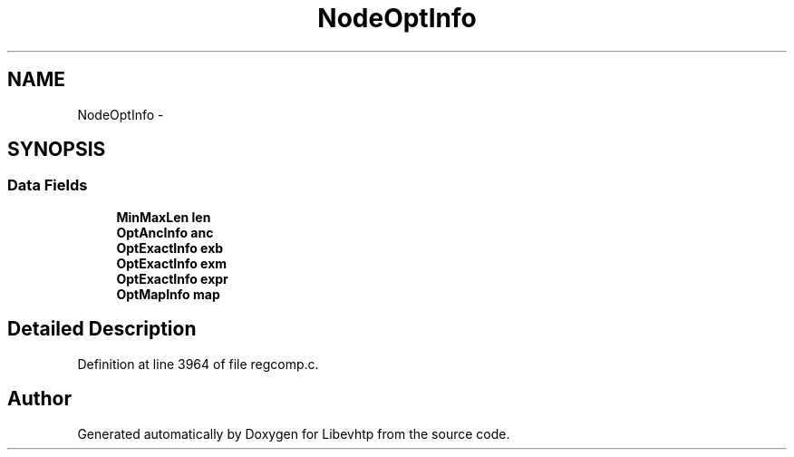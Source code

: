 .TH "NodeOptInfo" 3 "Thu May 21 2015" "Version 1.2.10-dev" "Libevhtp" \" -*- nroff -*-
.ad l
.nh
.SH NAME
NodeOptInfo \- 
.SH SYNOPSIS
.br
.PP
.SS "Data Fields"

.in +1c
.ti -1c
.RI "\fBMinMaxLen\fP \fBlen\fP"
.br
.ti -1c
.RI "\fBOptAncInfo\fP \fBanc\fP"
.br
.ti -1c
.RI "\fBOptExactInfo\fP \fBexb\fP"
.br
.ti -1c
.RI "\fBOptExactInfo\fP \fBexm\fP"
.br
.ti -1c
.RI "\fBOptExactInfo\fP \fBexpr\fP"
.br
.ti -1c
.RI "\fBOptMapInfo\fP \fBmap\fP"
.br
.in -1c
.SH "Detailed Description"
.PP 
Definition at line 3964 of file regcomp\&.c\&.

.SH "Author"
.PP 
Generated automatically by Doxygen for Libevhtp from the source code\&.
